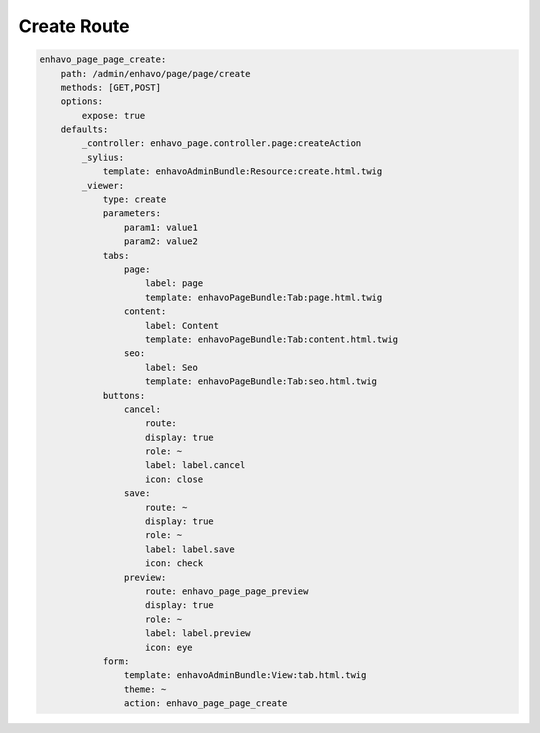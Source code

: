 Create Route
============

.. code-block:: yaml

    enhavo_page_page_create:
        path: /admin/enhavo/page/page/create
        methods: [GET,POST]
        options:
            expose: true
        defaults:
            _controller: enhavo_page.controller.page:createAction
            _sylius:
                template: enhavoAdminBundle:Resource:create.html.twig
            _viewer:
                type: create
                parameters:
                    param1: value1
                    param2: value2
                tabs:
                    page:
                        label: page
                        template: enhavoPageBundle:Tab:page.html.twig
                    content:
                        label: Content
                        template: enhavoPageBundle:Tab:content.html.twig
                    seo:
                        label: Seo
                        template: enhavoPageBundle:Tab:seo.html.twig
                buttons:
                    cancel:
                        route:
                        display: true
                        role: ~
                        label: label.cancel
                        icon: close
                    save:
                        route: ~
                        display: true
                        role: ~
                        label: label.save
                        icon: check
                    preview:
                        route: enhavo_page_page_preview
                        display: true
                        role: ~
                        label: label.preview
                        icon: eye
                form:
                    template: enhavoAdminBundle:View:tab.html.twig
                    theme: ~
                    action: enhavo_page_page_create